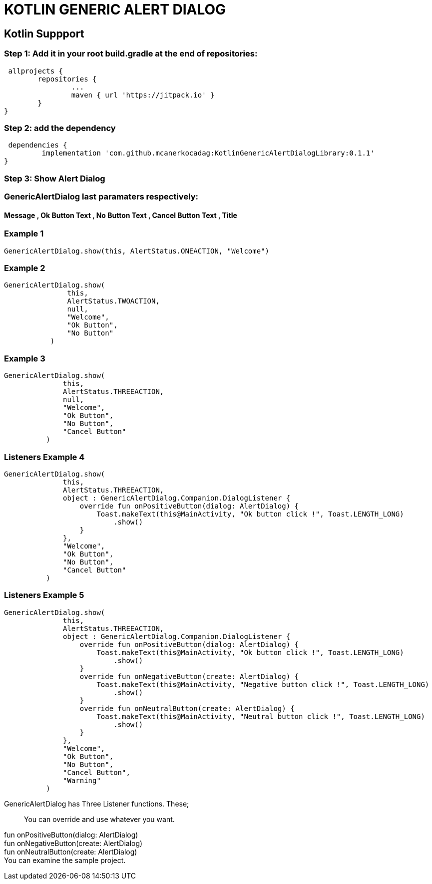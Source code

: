 # KOTLIN GENERIC ALERT DIALOG

== Kotlin Suppport

=== Step 1: Add it in your root build.gradle at the end of repositories:

  allprojects {
		repositories {
			...
			maven { url 'https://jitpack.io' }
		}
	}
	
	
=== Step 2: add the dependency

  dependencies {
	         implementation 'com.github.mcanerkocadag:KotlinGenericAlertDialogLibrary:0.1.1'
	}
	
=== Step 3: Show Alert Dialog

=== GenericAlertDialog last paramaters respectively:

==== Message , Ok Button Text , No Button Text , Cancel Button Text , Title

=== Example 1
  GenericAlertDialog.show(this, AlertStatus.ONEACTION, "Welcome")
	
=== Example 2
 GenericAlertDialog.show(
                this,
                AlertStatus.TWOACTION,
                null,
                "Welcome",
                "Ok Button",
                "No Button"
            )
        
	
=== Example 3
  GenericAlertDialog.show(
                this,
                AlertStatus.THREEACTION,
                null,
                "Welcome",
                "Ok Button",
                "No Button",
                "Cancel Button"
            )
            
	    
=== Listeners Example 4
  GenericAlertDialog.show(
                this,
                AlertStatus.THREEACTION,
                object : GenericAlertDialog.Companion.DialogListener {
                    override fun onPositiveButton(dialog: AlertDialog) {
                        Toast.makeText(this@MainActivity, "Ok button click !", Toast.LENGTH_LONG)
                            .show()
                    }
                },
                "Welcome",
                "Ok Button",
                "No Button",
                "Cancel Button"
            )
            
=== Listeners Example 5
  GenericAlertDialog.show(
                this,
                AlertStatus.THREEACTION,
                object : GenericAlertDialog.Companion.DialogListener {
                    override fun onPositiveButton(dialog: AlertDialog) {
                        Toast.makeText(this@MainActivity, "Ok button click !", Toast.LENGTH_LONG)
                            .show()
                    }
                    override fun onNegativeButton(create: AlertDialog) {
                        Toast.makeText(this@MainActivity, "Negative button click !", Toast.LENGTH_LONG)
                            .show()
                    }
                    override fun onNeutralButton(create: AlertDialog) {
                        Toast.makeText(this@MainActivity, "Neutral button click !", Toast.LENGTH_LONG)
                            .show()
                    }
                },
                "Welcome",
                "Ok Button",
                "No Button",
                "Cancel Button",
                "Warning"
            )
	    
    GenericAlertDialog has Three Listener functions. These;::
    You can override and use whatever you want.
    fun onPositiveButton(dialog: AlertDialog)::
    fun onNegativeButton(create: AlertDialog)::
    fun onNeutralButton(create: AlertDialog)::
  
               

You can examine the sample project.:: 
